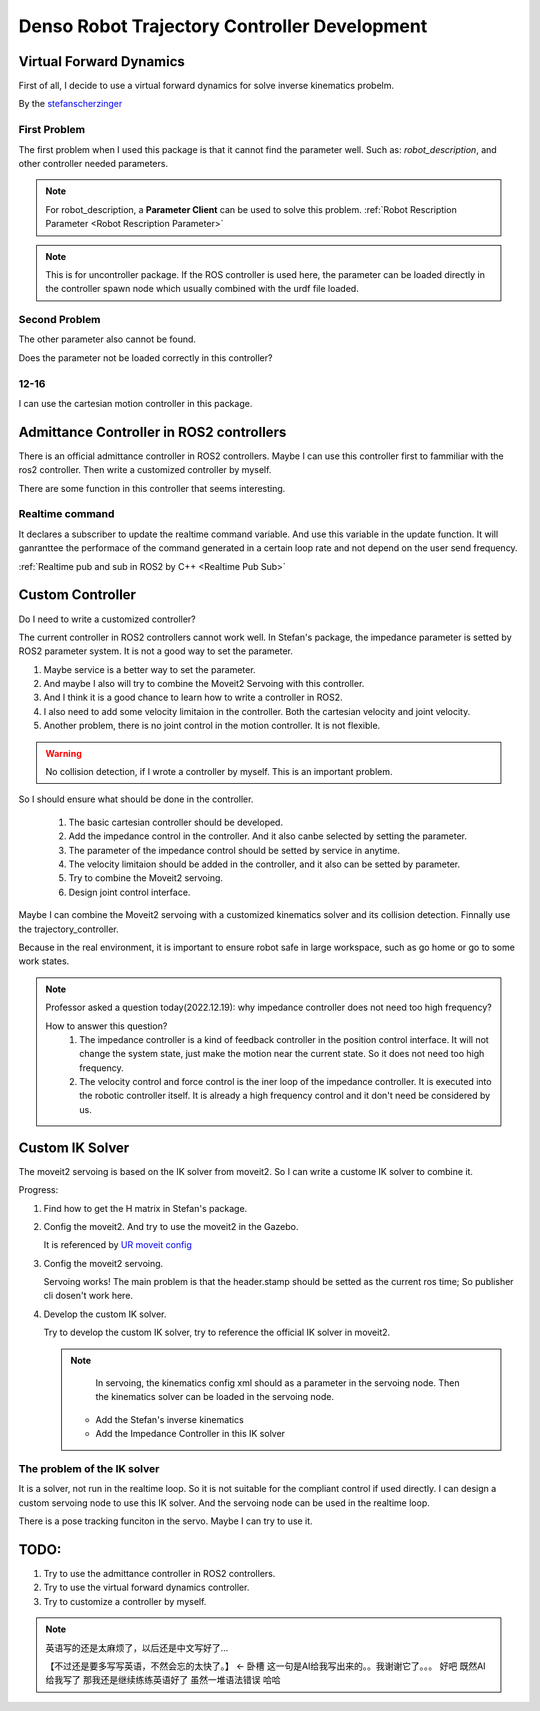 Denso Robot Trajectory Controller Development
=============================================

Virtual Forward Dynamics
------------------------
First of all, I decide to use a virtual forward dynamics for solve inverse kinematics probelm.

By the `stefanscherzinger <https://github.com/fzi-forschungszentrum-informatik/cartesian_controllers>`_

First Problem 
^^^^^^^^^^^^^

The first problem when I used this package is that it cannot find the parameter well.
Such as: *robot_description*, and other controller needed parameters.

.. note:: 
    For robot_description, a **Parameter Client** can be used to solve this problem. :ref:`Robot Rescription Parameter <Robot Rescription Parameter>`

.. note:: 
    This is for uncontroller package. If the ROS controller is used here, the parameter can be loaded directly in the controller spawn node which usually combined with the urdf file loaded.

Second Problem
^^^^^^^^^^^^^^

The other parameter also cannot be found.

Does the parameter not be loaded correctly in this controller?

12-16
^^^^^

I can use the cartesian motion controller in this package.



Admittance Controller in ROS2 controllers
-----------------------------------------

There is an official admittance controller in ROS2 controllers.
Maybe I can use this controller first to fammiliar with the ros2 controller.
Then write a customized controller by myself.

There are some function in this controller that seems interesting.

Realtime command
^^^^^^^^^^^^^^^^

It declares a subscriber to update the realtime command variable. And use this variable in the update function.
It will ganranttee the performace of the command generated in a certain loop rate and not depend on the user send frequency.

:ref:`Realtime pub and sub in ROS2 by C++ <Realtime Pub Sub>`


Custom Controller
-----------------

Do I need to write a customized controller?

The current controller in ROS2 controllers cannot work well. 
In Stefan's package, the impedance parameter is setted by ROS2 parameter system. It is not a good way to set the parameter.

1. Maybe service is a better way to set the parameter.
2. And maybe I also will try to combine the Moveit2 Servoing with this controller.
3. And I think it is a good chance to learn how to write a controller in ROS2.
4. I also need to add some velocity limitaion in the controller. Both the cartesian velocity and joint velocity.
5. Another problem, there is no joint control in the motion controller. It is not flexible.
   
.. warning:: 

   No collision detection, if I wrote a controller by myself. This is an important problem.

So I should ensure what should be done in the controller.

    1. The basic cartesian controller should be developed.
    2. Add the impedance control in the controller. And it also canbe selected by setting the parameter.
    3. The parameter of the impedance control should be setted by service in anytime.
    4. The velocity limitaion should be added in the controller, and it also can be setted by parameter.
    5. Try to combine the Moveit2 servoing.
    6. Design joint control interface.

Maybe I can combine the Moveit2 servoing with a customized kinematics solver and its collision detection. Finnally use the trajectory_controller.

Because in the real environment, it is important to ensure robot safe in large workspace, such as go home or go to some work states.

.. note:: 

    Professor asked a question today(2022.12.19): why impedance controller does not need too high frequency?
    
    How to answer this question?
        1. The impedance controller is a kind of feedback controller in the position control interface. It will not change the system state, just make the motion near the current state. So it does not need too high frequency.
        2. The velocity control and force control is the iner loop of the impedance controller. It is executed into the robotic controller itself. It is already a high frequency control and it don't need be considered by us.


Custom IK Solver
----------------
The moveit2 servoing is based on the IK solver from moveit2. So I can write a custome IK solver to combine it.

Progress:

1. Find how to get the H matrix in Stefan's package.
2. Config the moveit2. And try to use the moveit2 in the Gazebo.
   
   It is referenced by `UR moveit config <https://github.com/UniversalRobots/Universal_Robots_ROS2_Driver/tree/main/ur_moveit_config>`_
   
3. Config the moveit2 servoing.
   
   Servoing works! The main problem is that the header.stamp should be setted as the current ros time; So publisher cli dosen't work here.

4. Develop the custom IK solver.
   
   Try to develop the custom IK solver, try to reference the official IK solver in moveit2. 

   .. note:: 

        In servoing, the kinematics config xml should as a parameter in the servoing node. Then the kinematics solver can be loaded in the servoing node.

    - Add the Stefan's inverse kinematics
    - Add the Impedance Controller in this IK solver

The problem of the IK solver
^^^^^^^^^^^^^^^^^^^^^^^^^^^^
   
It is a solver, not run in the realtime loop. So it is not suitable for the compliant control if used directly. 
I can design a custom servoing node to use this IK solver. And the servoing node can be used in the realtime loop.

There is a pose tracking funciton in the servo. Maybe I can try to use it.

TODO:
-----

1. Try to use the admittance controller in ROS2 controllers.
2. Try to use the virtual forward dynamics controller.
3. Try to customize a controller by myself.

.. note:: 

    英语写的还是太麻烦了，以后还是中文写好了...

    【不过还是要多写写英语，不然会忘的太快了。】 <- 卧槽 这一句是AI给我写出来的。。我谢谢它了。。。
    好吧 既然AI给我写了 那我还是继续练练英语好了 虽然一堆语法错误 哈哈